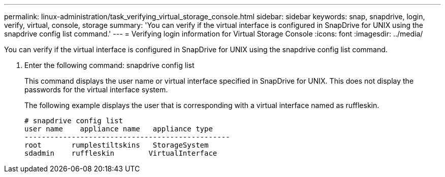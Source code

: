 ---
permalink: linux-administration/task_verifying_virtual_storage_console.html
sidebar: sidebar
keywords: snap, snapdrive, login, verify, virtual, console, storage
summary: 'You can verify if the virtual interface is configured in SnapDrive for UNIX using the snapdrive config list command.'
---
= Verifying login information for Virtual Storage Console
:icons: font
:imagesdir: ../media/

[.lead]
You can verify if the virtual interface is configured in SnapDrive for UNIX using the snapdrive config list command.

. Enter the following command: snapdrive config list
+
This command displays the user name or virtual interface specified in SnapDrive for UNIX. This does not display the passwords for the virtual interface system.
+
The following example displays the user that is corresponding with a virtual interface named as ruffleskin.
+
----
# snapdrive config list
user name    appliance name   appliance type
------------------------------------------------
root       rumplestiltskins   StorageSystem
sdadmin    ruffleskin	     VirtualInterface
----
